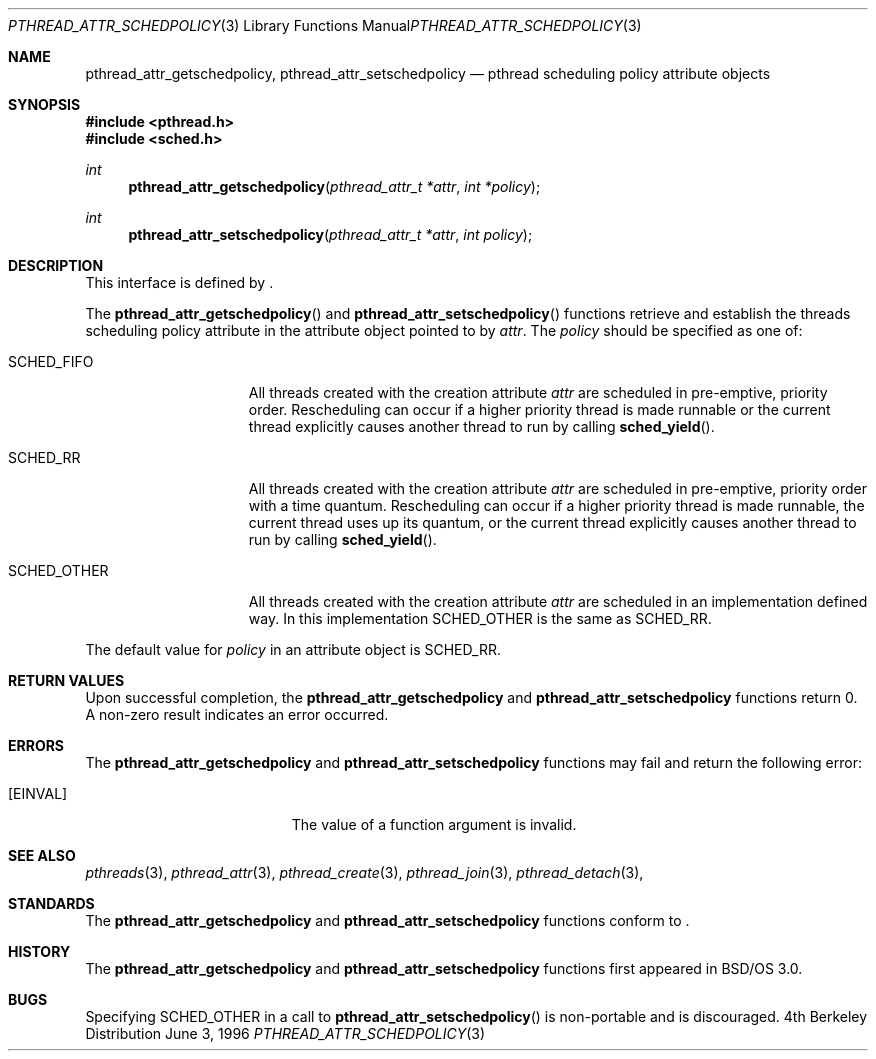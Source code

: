 .\"
.\" Copyright (c) 1996 Berkeley Software Design, Inc. All rights reserved.
.\" The Berkeley Software Design Inc. software License Agreement specifies
.\" the terms and conditions for redistribution.
.\"
.\" BSDI pthread_attr_schedpolicy.3,v 1.4 1996/12/12 03:03:41 donn Exp
.\" 
.Dd June 3, 1996
.Dt PTHREAD_ATTR_SCHEDPOLICY 3
.Os BSD 4
.Sh NAME
.Nm pthread_attr_getschedpolicy ,
.Nm pthread_attr_setschedpolicy
.Nd pthread scheduling policy attribute objects
.Sh SYNOPSIS
.Fd #include <pthread.h>
.Fd #include <sched.h>
.Ft int
.Fn pthread_attr_getschedpolicy "pthread_attr_t *attr" "int *policy"
.Ft int
.Fn pthread_attr_setschedpolicy "pthread_attr_t *attr" "int policy"
.Sh DESCRIPTION
.Pp
This interface is defined by
.St -p1003.1c .
.Pp
The 
.Fn pthread_attr_getschedpolicy
and
.Fn pthread_attr_setschedpolicy
functions retrieve and establish the threads scheduling policy attribute in the 
attribute object pointed to by
.Fa attr .
The 
.Fa policy 
should be specified as one of:
.Bl -tag -width "SCHED_OTHER\0\0"
.It SCHED_FIFO
All threads created with the creation attribute
.Fa attr 
are scheduled in pre-emptive, priority order.
Rescheduling can occur if a higher priority thread is made runnable
or the current thread explicitly causes another thread to
run by calling
.Fn sched_yield .
.It SCHED_RR
All threads created with the creation attribute
.Fa attr 
are scheduled in pre-emptive, priority order with a time quantum.
Rescheduling can occur if a higher priority thread is made runnable,
the current thread uses up its quantum, or the current thread explicitly
causes another thread to run by calling
.Fn sched_yield .
.It SCHED_OTHER
All threads created with the creation attribute
.Fa attr 
are scheduled in an implementation defined way.  In this implementation
.Dv SCHED_OTHER
is the same as
.Dv SCHED_RR .
.El
.Pp
The default value for 
.Fa policy 
in an attribute object is
.Dv SCHED_RR .
.Sh RETURN VALUES
Upon successful completion, the
.Nm pthread_attr_getschedpolicy
and
.Nm pthread_attr_setschedpolicy
functions return 0.  A non-zero result indicates
an error occurred.
.Sh ERRORS
The
.Nm pthread_attr_getschedpolicy
and
.Nm pthread_attr_setschedpolicy
functions may fail and return the following error:
.Bl -tag -width Er
.It Bq Er EINVAL
The value of a function argument is invalid.
.El
.Sh SEE ALSO
.Xr pthreads 3 ,
.Xr pthread_attr 3 ,
.Xr pthread_create 3 ,
.Xr pthread_join 3 ,
.Xr pthread_detach 3 ,
.Sh STANDARDS
The
.Nm pthread_attr_getschedpolicy
and
.Nm pthread_attr_setschedpolicy
functions conform to
.St -p1003.1c .
.Sh HISTORY
The
.Nm pthread_attr_getschedpolicy
and
.Nm pthread_attr_setschedpolicy
functions first appeared in BSD/OS 3.0.
.Sh BUGS
Specifying 
.Dv SCHED_OTHER
in a call to 
.Fn pthread_attr_setschedpolicy
is non-portable and is discouraged.
